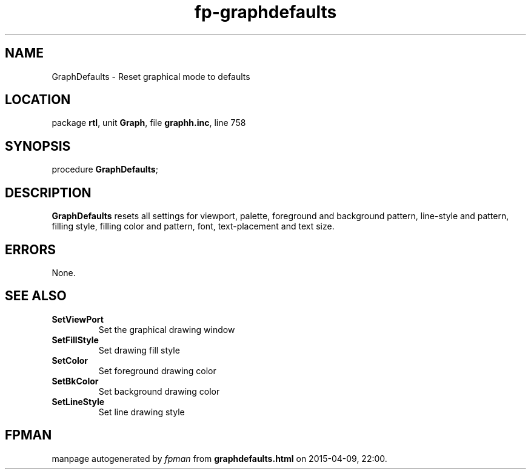 .\" file autogenerated by fpman
.TH "fp-graphdefaults" 3 "2014-03-14" "fpman" "Free Pascal Programmer's Manual"
.SH NAME
GraphDefaults - Reset graphical mode to defaults
.SH LOCATION
package \fBrtl\fR, unit \fBGraph\fR, file \fBgraphh.inc\fR, line 758
.SH SYNOPSIS
procedure \fBGraphDefaults\fR;
.SH DESCRIPTION
\fBGraphDefaults\fR resets all settings for viewport, palette, foreground and background pattern, line-style and pattern, filling style, filling color and pattern, font, text-placement and text size.


.SH ERRORS
None.


.SH SEE ALSO
.TP
.B SetViewPort
Set the graphical drawing window
.TP
.B SetFillStyle
Set drawing fill style
.TP
.B SetColor
Set foreground drawing color
.TP
.B SetBkColor
Set background drawing color
.TP
.B SetLineStyle
Set line drawing style

.SH FPMAN
manpage autogenerated by \fIfpman\fR from \fBgraphdefaults.html\fR on 2015-04-09, 22:00.

